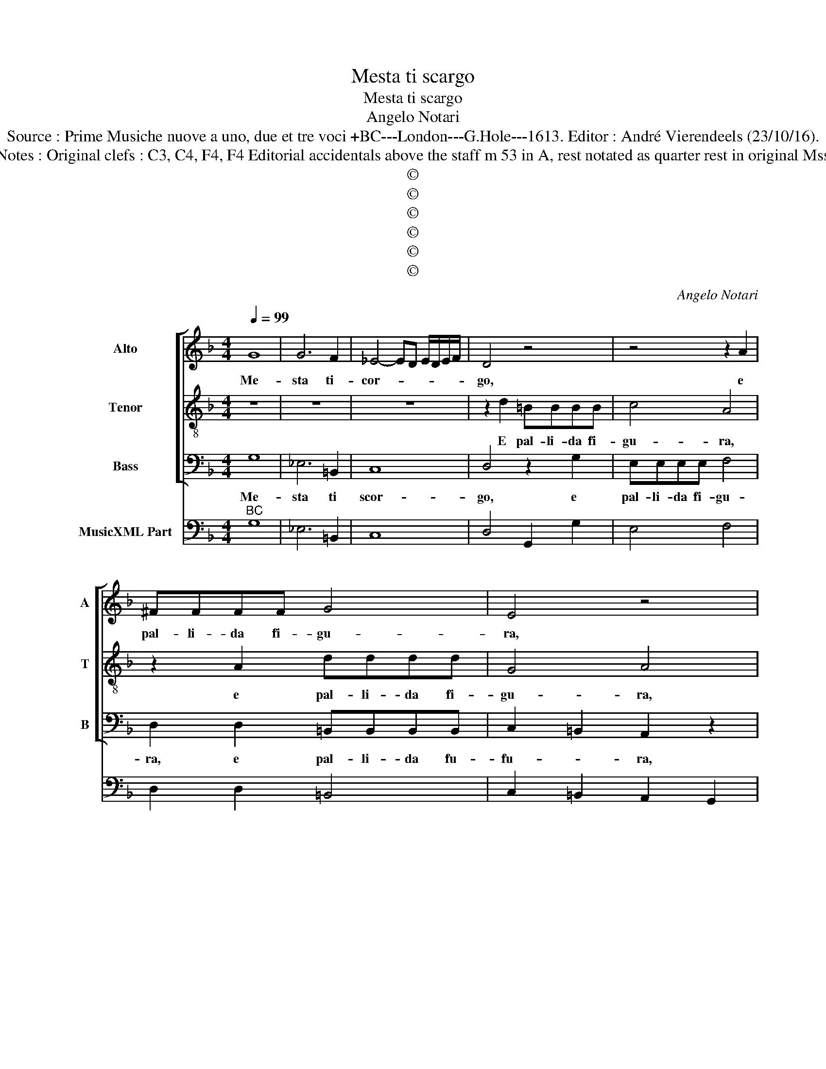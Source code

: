 X:1
T:Mesta ti scargo
T:Mesta ti scargo
T:Angelo Notari
T:Source : Prime Musiche nuove a uno, due et tre voci +BC---London---G.Hole---1613. Editor : André Vierendeels (23/10/16).
T:Notes : Original clefs : C3, C4, F4, F4 Editorial accidentals above the staff m 53 in A, rest notated as quarter rest in original Mss  
T:©
T:©
T:©
T:©
T:©
T:©
C:Angelo Notari
Z:©
%%score [ 1 2 3 ] 4
L:1/8
Q:1/4=99
M:4/4
K:F
V:1 treble nm="Alto" snm="A"
V:2 treble-8 nm="Tenor" snm="T"
V:3 bass nm="Bass" snm="B"
V:4 bass nm="MusicXML Part"
V:1
 G8 | G6 F2 | _E4- ED E/D/E/F/ | D4 z4 | z4 z2 A2 | ^FFFF G4 | E4 z4 | D2 D2 D2 DE | G3 ^F G2 A2 | %9
w: Me-|sta ti-|cor- * * * * * *|go,|e|pal- li- da fi- gu-|ra,|Dar- mi gli'ul- ti- mi|ba- ci'e dir pian-|
 D8 | D8 | z2 D2 F4 | _E4 D4 | z8 | z8 | z EEE G2 G2 | F4 E4 | z8 | z8 | z8 | z4 z2 DD | %21
w: gen-|do,|ti la-|scio'hoi- me,|||ne la ^par- ti- ta'os-|cu- ra,||||que- sti'es-|
 E2 ^FF G4- | G2 D2 EF G2- | G2 ^FE F4 | G8 |: F8 | G2 D2 F4 | A8 | G2 _E2 D4 | z4 z2 D2 | %30
w: tre- mi d'A- Amor|_ frut- ti cog- lien-||do.|O|mio fi- del,|o|mio fi- del,|à|
 C2 F2 _E2 E2- | E_E D2 D2 =B,2 | z2 G3 G F2 | E2 ^F2 z4 | z2 A,2 B,CDE | F2 A,2 B,2 B,2 | %36
w: Dio, à Dio mor-|* te mi fu- ra,|mor- te mi|fu- ra;|Men vo- * * *|* ri- man- t'in|
 G,6 A,2 | B,4 A,2 D2 | C2 C2 D3 D | F4 E2 E2 | F>G F>G A4- | A2 A2 A4 | A8 | D8 | D4 F4 | %45
w: pa- *|* ce, ri-|man- t'in pa- *|* ce, in|Ciel _ _ _ _|_ t'at- ten|do,|e'in|un co'l|
 F4 z2 FF | F4- ^F4 | G6 D2 | E/D/E/F/ G/F/G/E/ F/D/E/F/ G/F/E/D/ | ^C2 F/E/F/G/ E4 | D4 z4 | z8 | %52
w: dir nel suo|tri- *|sto sem-|bian- * * * * * * * * * * * * * * *||te||
 z EEE F2 D2 | _EDCB, C2 D2 | z8 | F_EDC D4 |"^-natural" E4 z4 | GF_ED C4 | D4 z4 |"^b" FEDC D4 | %60
w: l'a- ma- ta for- ma|mi spa- rio di- nan- te,||mi spa- rio di- nan-|te,|mi apa- rio di- nant-|te,|mi spa- rio di- nan-|
 !fermata!D8 |] %61
w: te.|
V:2
 z8 | z8 | z8 | z2 d2 =BBBB | c4 A4 | z2 A2 dddd | G4 A4 | z8 | z8 | z8 | z8 | z8 | z8 | z2 A2 c4 | %14
w: |||E pal- li- da fi-|gu- ra,|e pal- li- da fi-|gu- ra,|||||||ti la-|
 B4 A4 | z8 | z AAA c2 c2 | B4 A2 AA | =B2 cc d4 | f6 ee | e4 d4 | z8 | z8 | z8 | z8 |: d8 | %26
w: scio'hoi- me||ne la par- ti- ta'os-|cu- ra, que- sti'e-|tre- mi d'A- mor|frut- ti cog-|lien- do,|||||O|
 B2 B2 c4 | c8 | d2 G2 =B4 | z2 B2 A4 | z2 d2 G2 G2- | GG G2 ^F2 G2 | z2 d3 d d2 | ^c2 d2 z4 | z8 | %35
w: mio fi- del,|o|mio fi- del,|à Dio,|à Dio mor-|* te mi fu- ra,|mor- te mi|fu- ra;||
 z8 | z8 | z8 | z8 | z8 | z8 | z8 | z8 | z8 | z8 | z8 | z8 | z8 | z8 | z8 | z AAA B2 G2 | %51
w: |||||||||||||||l'a- ma- ta for- ma|
 AGFE F2 G2 | A4 z4 | z GGG A2 B2 | dcBA GA/B/ c2 | A4 z4 | z4 dcBA | G4 G4 |"^b" z4 fedc | %59
w: mi spa- rio di- nan- *|te,-|l'a- ma- ta for- ma|mi spa- rio di- nan- * * *|te,|mi spa- rio di-|nan- te,|mi spa- rio di-|
 dc BA/G/ A4 | !fermata!=B8 |] %61
w: nan- * * * * *|te.|
V:3
 G,8 | _E,6 =B,,2 | C,8 | D,4 z2 G,2 | E,E,E,E, F,4 | D,2 D,2 =B,,B,,B,,B,, | C,2 =B,,2 A,,2 z2 | %7
w: Me-|sta ti|scor-|go, e|pal- li- da fi- gu-|ra, e pal- li- da fu-|fu- * ra,|
 z8 | z8 | z8 | z4 z2 G,2 | B,4 _A,4 | G,4 z D,D,D, | F,2 F,2 _E,4 | D,6 A,,2 | C,4 B,,4 | A,,8 | %17
w: |||ti|la- scio'hoi-|me, ne la par-|ti- ta'os- cu-|ra, ti|la- scio'hoi-|me,|
 z8 | D,D, E,2 ^F,F, G,2 | D,4 B,2 G,2 | A,4 D,2 z2 | z8 | z8 | z8 | z8 |: B,,8 | _E,2 G,2 F,4 | %27
w: |que- sti'es- tre- mi d'A- mor|frut- ti cog-|lien- do,|||||O|mio fi- del,|
 F,8 | =B,,2 C,2 G,,4- | G,,2 G,2 D,4 | z4 z2 C,2- | C,C, G,,2 D,2 G,,2 | z2 G,3 G, D,2 | %33
w: o|mio fi- del,|_ à Dio,|mor-|* te mi fu- ra,|mor- te mi|
 A,,2 D,2 z4 | z8 | z8 | z8 | z8 | z8 | z8 | z8 | z8 | z8 | z8 | z8 | z8 | z8 | z8 | z8 | z8 | %50
w: fu- ra;|||||||||||||||||
 D,3 D, D,D, _E,2 | C,2 D,C, B,,A,, B,,2 | A,,4 z4 | z4 z2 D,2- | D,D,D,D, _E,2 C,2 | %55
w: mi spa- rio di- nan-|te, mi spa- rio di- nan-|te,|mi|_ spa- rio di- nan- te,|
 D,C,B,,A,, B,,4 | A,,4 z D,D,D, | _E,2 C,2 z4 |"^b" F,E,D,C, D,4 | B,,8 | !fermata!G,,8 |] %61
w: mi spa- rio di- nan-|te, l'a- ma- ta|for- ma,|mi spa- rio di- nan-||te.|
V:4
"^BC" G,8 | _E,6 =B,,2 | C,8 | D,4 G,,2 G,2 | E,4 F,4 | D,2 D,2 =B,,4 | C,2 =B,,2 A,,2 G,,2 | %7
 F,,4 G,,4 | _E,2 D,2 G,,2 F,,2 | G,,8 | D,6 G,2 | B,4 _A,4 | G,4 D,4 | F,2 F,2 _E,4 | D,6 A,,2 | %15
 C,4 B,,4 | A,,8 | G,,4 D,4 | D,2 E,2 ^F,2 G,2 | D,4 B,2 G,2 | A,4 D,2 B,,2 | C,2 D,2 _E,2 D,2 | %22
 C,2 B,,2 C,2 G,,2 | D,8 | G,,8 |: B,,8 | _E,2 G,2 F,4 | F,8 | ^B,,2 C,2 G,,4- | G,,2 G,2 D,4 | %30
 F,2 B,,2 C,2 C,2- | C,2 G,,2 D,2 G,,2 | z2 G,3 G, D,2 | A,,2 D,2 z4 | D,4 G,4 | F,4 D,4 | _E,8 | %37
 D,8 | A,,4 B,,4 | A,,8 | D,6 C,B,, | A,,2 G,,2 A,,4 | D,8 | D,8 | G,4 F,4 | B,,4 A,,4 | %46
 B,,2 C,2 D,2 C,2 | =B,,8 | C,4 D,2 G,,2 | A,,8 | D,6 _E,2 | C,2 D,C, B,,A,, B,,2 | A,,4 D,2 G,2 | %53
 C,4 F,2 D,2- | D,2 D,2 _E,2 C,2 | D,C,B,,A,, B,,4 | A,,4 D,4 | _E,2 C,2 E,4 | D,4 D,4- | D,8 | %60
 !fermata!G,,8 |] %61

